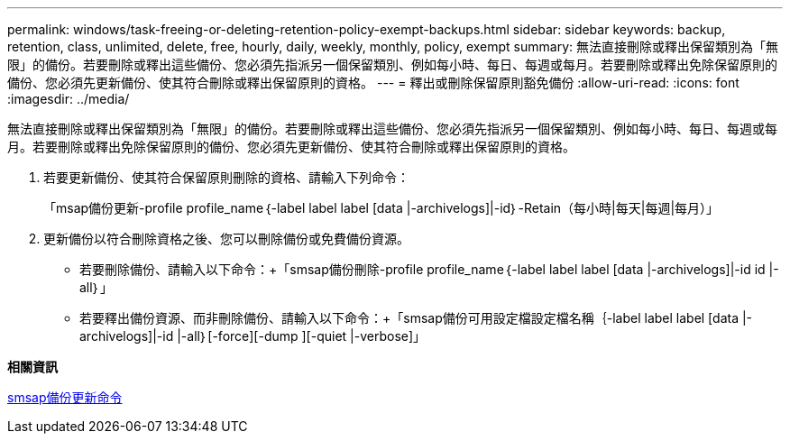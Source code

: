 ---
permalink: windows/task-freeing-or-deleting-retention-policy-exempt-backups.html 
sidebar: sidebar 
keywords: backup, retention, class, unlimited, delete, free, hourly, daily, weekly, monthly, policy, exempt 
summary: 無法直接刪除或釋出保留類別為「無限」的備份。若要刪除或釋出這些備份、您必須先指派另一個保留類別、例如每小時、每日、每週或每月。若要刪除或釋出免除保留原則的備份、您必須先更新備份、使其符合刪除或釋出保留原則的資格。 
---
= 釋出或刪除保留原則豁免備份
:allow-uri-read: 
:icons: font
:imagesdir: ../media/


[role="lead"]
無法直接刪除或釋出保留類別為「無限」的備份。若要刪除或釋出這些備份、您必須先指派另一個保留類別、例如每小時、每日、每週或每月。若要刪除或釋出免除保留原則的備份、您必須先更新備份、使其符合刪除或釋出保留原則的資格。

. 若要更新備份、使其符合保留原則刪除的資格、請輸入下列命令：
+
「msap備份更新-profile profile_name｛-label label label [data |-archivelogs]|-id｝-Retain（每小時|每天|每週|每月）」

. 更新備份以符合刪除資格之後、您可以刪除備份或免費備份資源。
+
** 若要刪除備份、請輸入以下命令：+「smsap備份刪除-profile profile_name｛-label label label [data |-archivelogs]|-id id |-all｝」
** 若要釋出備份資源、而非刪除備份、請輸入以下命令：+「smsap備份可用設定檔設定檔名稱｛-label label label [data |-archivelogs]|-id |-all｝[-force][-dump ][-quiet |-verbose]」




*相關資訊*

xref:reference-the-smosmsapbackup-update-command.adoc[smsap備份更新命令]
